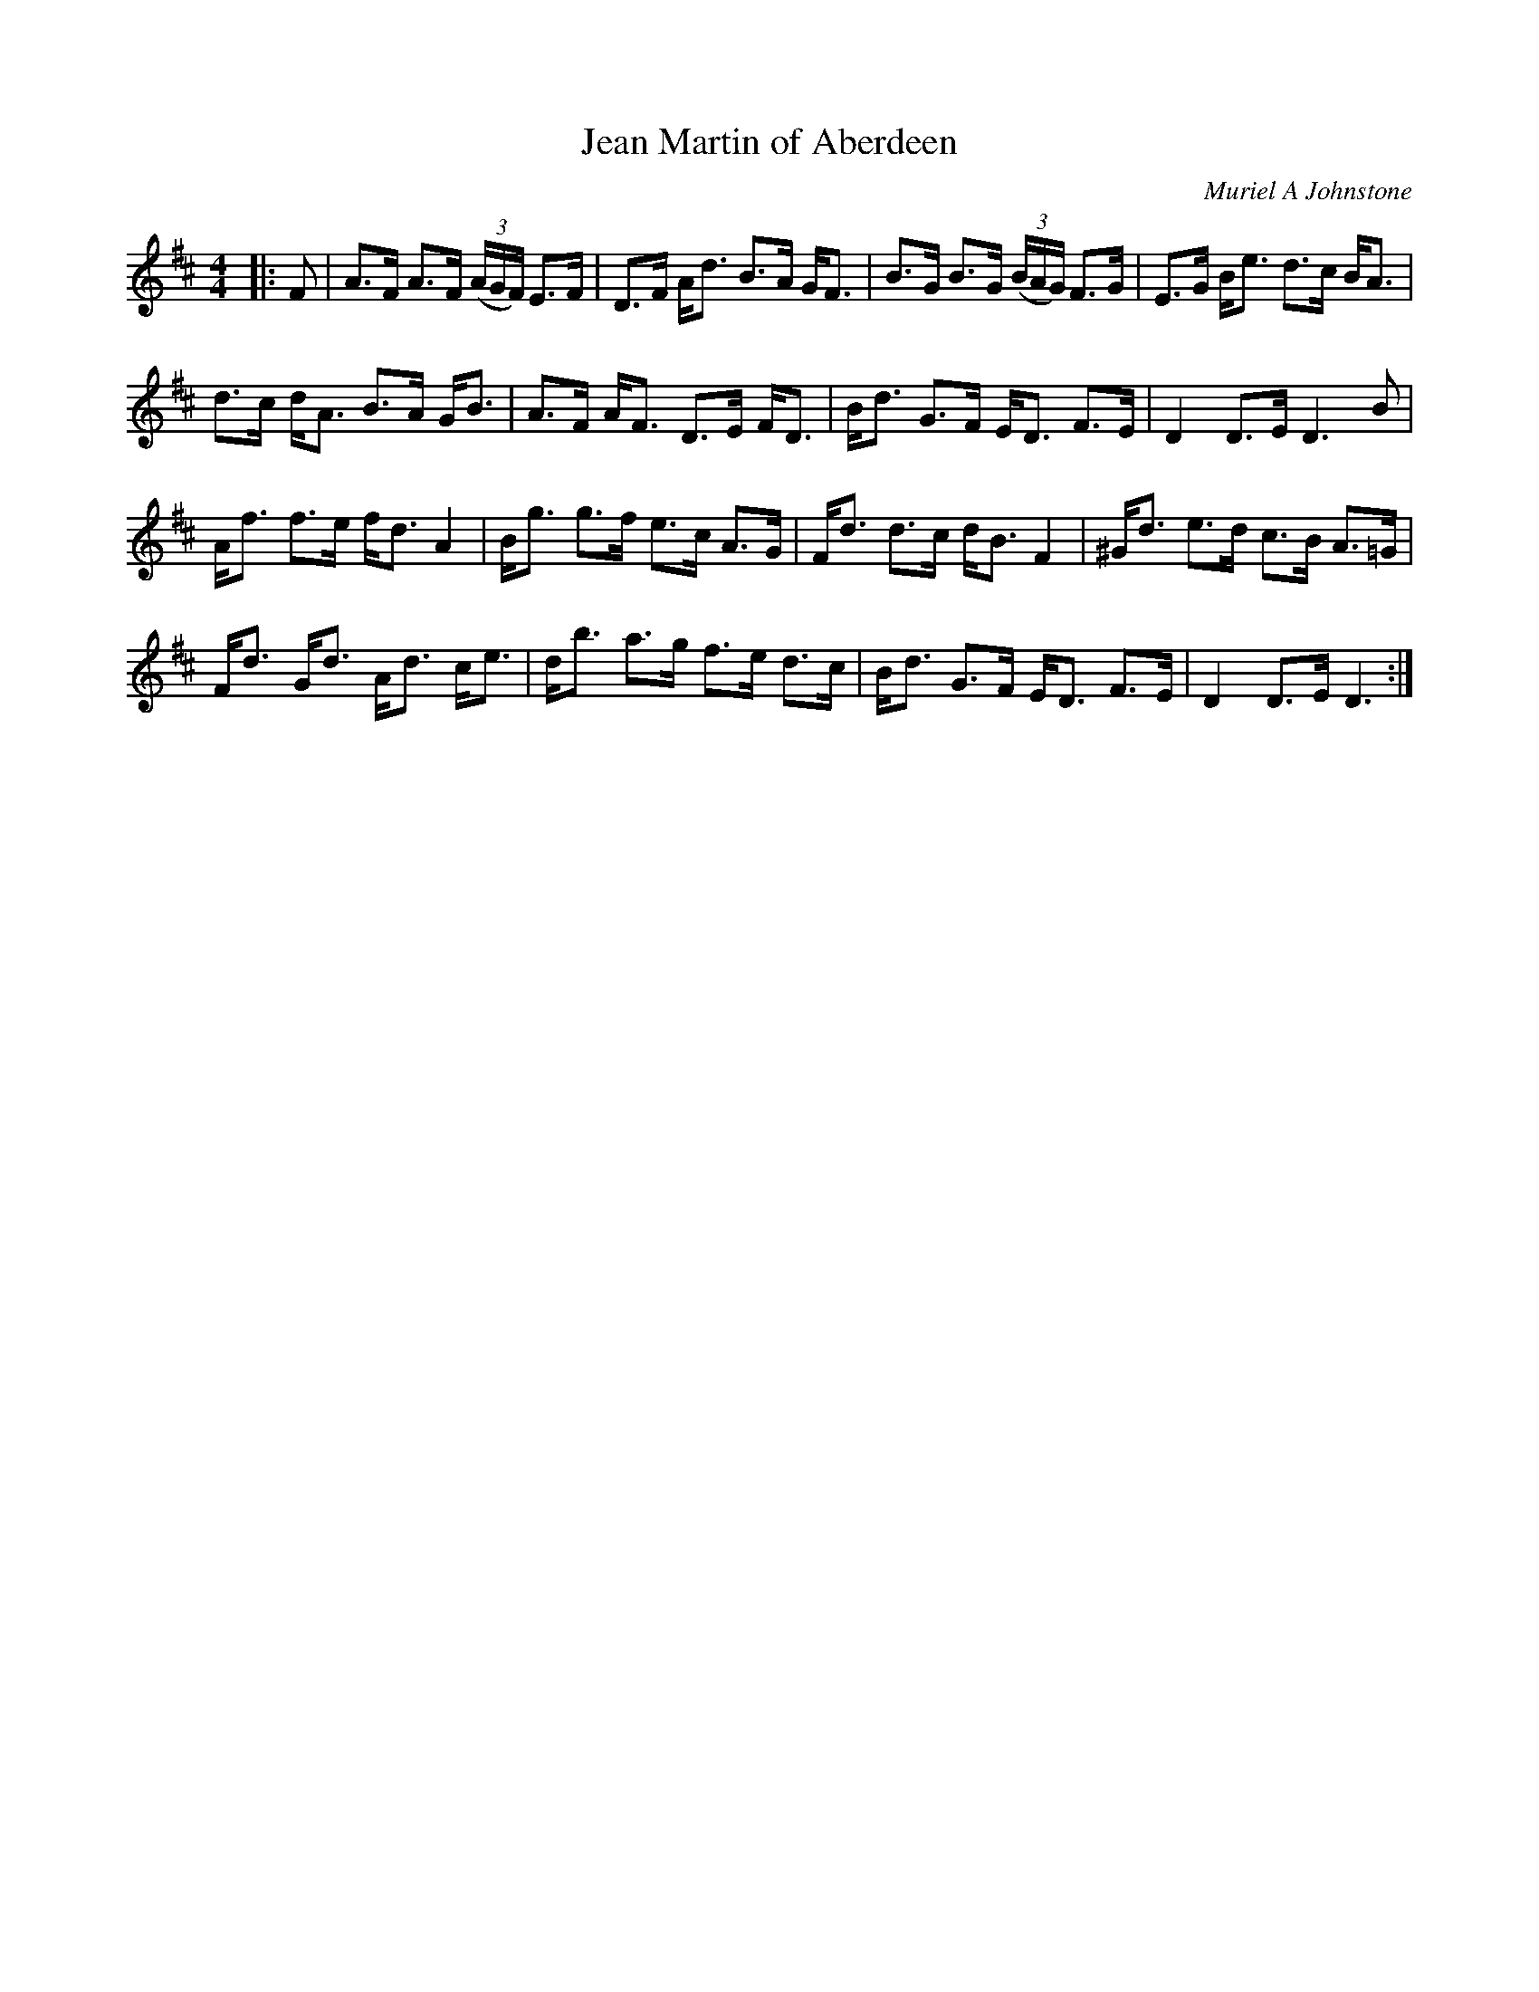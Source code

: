 X:1
T: Jean Martin of Aberdeen
C:Muriel A Johnstone
R:Strathspey
%Q: 128
K:D
M:4/4
L:1/16
|:F2|A3F A3F ((3AGF) E3F|D3F Ad3 B3A GF3|B3G B3G ((3BAG) F3G|E3G Be3 d3c BA3|
d3c dA3 B3A GB3|A3F AF3 D3E FD3|Bd3 G3F ED3 F3E|D4 D3E D6B2|
Af3 f3e fd3 A4|Bg3 g3f e3c A3G|Fd3 d3c dB3 F4|^Gd3 e3d c3B A3=G|
Fd3 Gd3 Ad3 ce3|db3 a3g f3e d3c|Bd3 G3F ED3 F3E|D4 D3E D6:|

